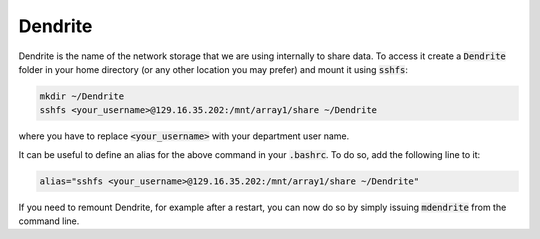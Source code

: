 Dendrite
========

Dendrite is the name of the network storage that we are using internally to
share data. To access it create a :code:`Dendrite` folder in your home
directory (or any other location you may prefer) and mount it using :code:`sshfs`:

.. code-block:: none

   mkdir ~/Dendrite
   sshfs <your_username>@129.16.35.202:/mnt/array1/share ~/Dendrite

where you have to replace :code:`<your_username>` with your department user name.

It can be useful to define an alias for the above command in your :code:`.bashrc`.
To do so, add the following line to it:

.. code-block:: none

   alias="sshfs <your_username>@129.16.35.202:/mnt/array1/share ~/Dendrite"


If you need to remount Dendrite, for example after a restart, you can now do so by simply
issuing :code:`mdendrite` from the command line.
